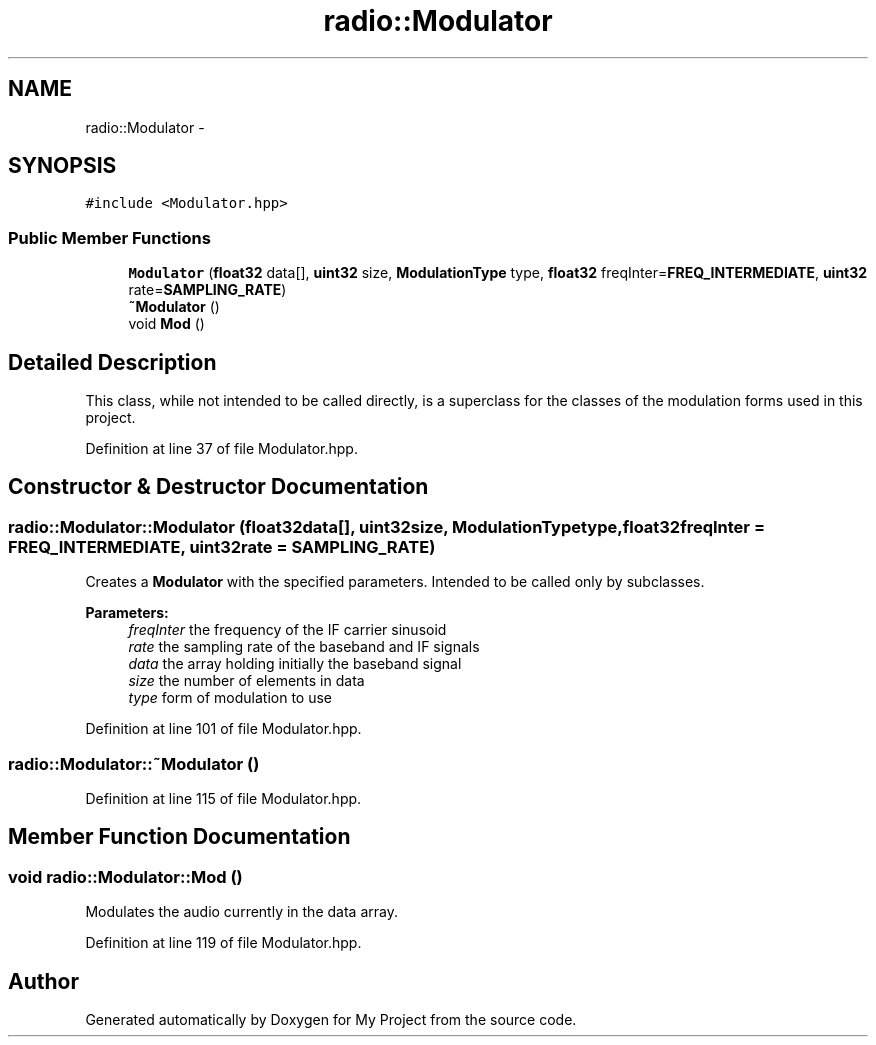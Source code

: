 .TH "radio::Modulator" 3 "Tue Mar 22 2016" "My Project" \" -*- nroff -*-
.ad l
.nh
.SH NAME
radio::Modulator \- 
.SH SYNOPSIS
.br
.PP
.PP
\fC#include <Modulator\&.hpp>\fP
.SS "Public Member Functions"

.in +1c
.ti -1c
.RI "\fBModulator\fP (\fBfloat32\fP data[], \fBuint32\fP size, \fBModulationType\fP type, \fBfloat32\fP freqInter=\fBFREQ_INTERMEDIATE\fP, \fBuint32\fP rate=\fBSAMPLING_RATE\fP)"
.br
.ti -1c
.RI "\fB~Modulator\fP ()"
.br
.ti -1c
.RI "void \fBMod\fP ()"
.br
.in -1c
.SH "Detailed Description"
.PP 
This class, while not intended to be called directly, is a superclass for the classes of the modulation forms used in this project\&. 
.PP
Definition at line 37 of file Modulator\&.hpp\&.
.SH "Constructor & Destructor Documentation"
.PP 
.SS "radio::Modulator::Modulator (\fBfloat32\fPdata[], \fBuint32\fPsize, \fBModulationType\fPtype, \fBfloat32\fPfreqInter = \fC\fBFREQ_INTERMEDIATE\fP\fP, \fBuint32\fPrate = \fC\fBSAMPLING_RATE\fP\fP)"
Creates a \fBModulator\fP with the specified parameters\&. Intended to be called only by subclasses\&.
.PP
\fBParameters:\fP
.RS 4
\fIfreqInter\fP the frequency of the IF carrier sinusoid
.br
\fIrate\fP the sampling rate of the baseband and IF signals
.br
\fIdata\fP the array holding initially the baseband signal
.br
\fIsize\fP the number of elements in data
.br
\fItype\fP form of modulation to use 
.RE
.PP

.PP
Definition at line 101 of file Modulator\&.hpp\&.
.SS "radio::Modulator::~Modulator ()"

.PP
Definition at line 115 of file Modulator\&.hpp\&.
.SH "Member Function Documentation"
.PP 
.SS "void radio::Modulator::Mod ()"
Modulates the audio currently in the data array\&. 
.PP
Definition at line 119 of file Modulator\&.hpp\&.

.SH "Author"
.PP 
Generated automatically by Doxygen for My Project from the source code\&.
